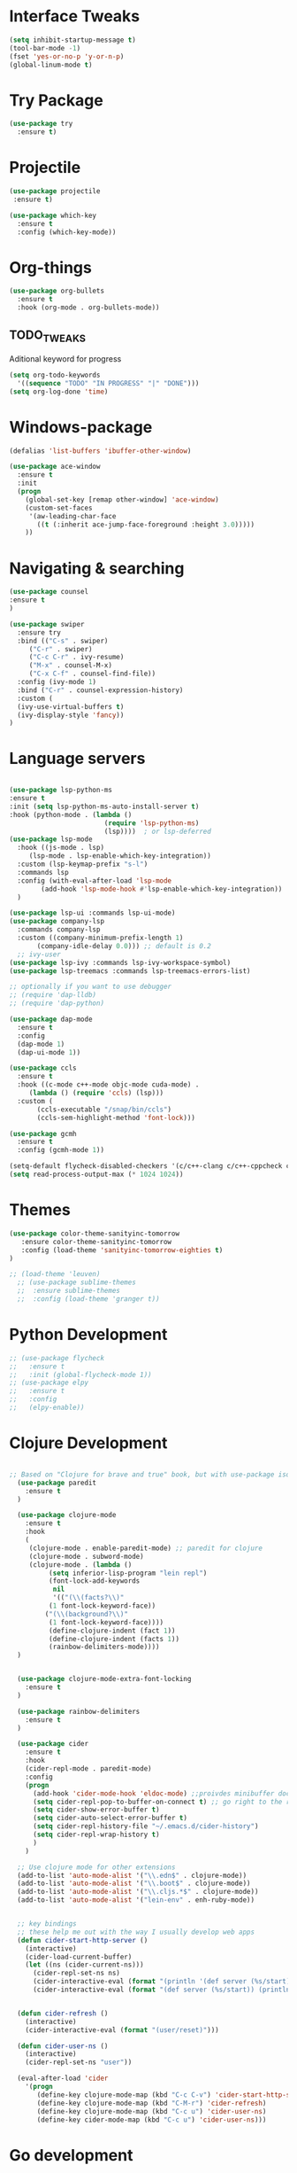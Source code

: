 #+STARTIP: overview

* Interface Tweaks
#+BEGIN_SRC emacs-lisp 
(setq inhibit-startup-message t)
(tool-bar-mode -1)
(fset 'yes-or-no-p 'y-or-n-p)
(global-linum-mode t)
#+END_SRC
* Try Package
#+BEGIN_SRC emacs-lisp
(use-package try
  :ensure t)
#+END_SRC
* Projectile
#+BEGIN_SRC emacs-lisp
(use-package projectile
 :ensure t) 
#+END_SRC
#+BEGIN_SRC emacs-lisp
(use-package which-key
  :ensure t
  :config (which-key-mode))
#+END_SRC
* Org-things
#+BEGIN_SRC emacs-lisp
(use-package org-bullets
  :ensure t
  :hook (org-mode . org-bullets-mode))
#+END_SRC
** TODO_TWEAKS
   Aditional keyword for progress
#+BEGIN_SRC emacs-lisp
(setq org-todo-keywords
  '((sequence "TODO" "IN PROGRESS" "|" "DONE")))
(setq org-log-done 'time)
#+END_SRC
* Windows-package
#+BEGIN_SRC emacs-lisp
(defalias 'list-buffers 'ibuffer-other-window)

(use-package ace-window
  :ensure t
  :init
  (progn
    (global-set-key [remap other-window] 'ace-window)
    (custom-set-faces
     '(aw-leading-char-face
       ((t (:inherit ace-jump-face-foreground :height 3.0)))))
    ))
#+END_SRC
* Navigating & searching
#+BEGIN_SRC emacs-lisp
(use-package counsel
:ensure t
)

(use-package swiper
  :ensure try
  :bind (("C-s" . swiper)
	 ("C-r" . swiper)
	 ("C-c C-r" . ivy-resume)
	 ("M-x" . counsel-M-x)
	 ("C-x C-f" . counsel-find-file))
  :config (ivy-mode 1)
  :bind ("C-r" . counsel-expression-history)
  :custom (
  (ivy-use-virtual-buffers t)
  (ivy-display-style 'fancy))
)
#+END_SRC
* Language servers
#+BEGIN_SRC emacs-lisp

  (use-package lsp-python-ms
  :ensure t
  :init (setq lsp-python-ms-auto-install-server t)
  :hook (python-mode . (lambda ()
                          (require 'lsp-python-ms)
                          (lsp))))  ; or lsp-deferred
  (use-package lsp-mode
    :hook ((js-mode . lsp)
	   (lsp-mode . lsp-enable-which-key-integration))
    :custom (lsp-keymap-prefix "s-l")
    :commands lsp
    :config (with-eval-after-load 'lsp-mode
	      (add-hook 'lsp-mode-hook #'lsp-enable-which-key-integration))
    )

  (use-package lsp-ui :commands lsp-ui-mode)
  (use-package company-lsp 
    :commands company-lsp
    :custom ((company-minimum-prefix-length 1)
	     (company-idle-delay 0.0))) ;; default is 0.2
    ;; ivy-user
  (use-package lsp-ivy :commands lsp-ivy-workspace-symbol)
  (use-package lsp-treemacs :commands lsp-treemacs-errors-list)

  ;; optionally if you want to use debugger
  ;; (require 'dap-lldb)
  ;; (require 'dap-python)

  (use-package dap-mode
    :ensure t
    :config
    (dap-mode 1)
    (dap-ui-mode 1))

  (use-package ccls
    :ensure t
    :hook ((c-mode c++-mode objc-mode cuda-mode) .
	   (lambda () (require 'ccls) (lsp)))
    :custom (
	     (ccls-executable "/snap/bin/ccls")
	     (ccls-sem-highlight-method 'font-lock)))

  (use-package gcmh
    :ensure t
    :config (gcmh-mode 1))

  (setq-default flycheck-disabled-checkers '(c/c++-clang c/c++-cppcheck c/c++-gcc))
  (setq read-process-output-max (* 1024 1024))
#+END_SRC
* Themes
#+BEGIN_SRC emacs-lisp
  (use-package color-theme-sanityinc-tomorrow
     :ensure color-theme-sanityinc-tomorrow
     :config (load-theme 'sanityinc-tomorrow-eighties t)
  )

  ;; (load-theme 'leuven)
    ;; (use-package sublime-themes
    ;;  :ensure sublime-themes
    ;;  :config (load-theme 'granger t)) 
#+END_SRC
* Python Development 
#+BEGIN_SRC emacs-lisp
  ;; (use-package flycheck
  ;;   :ensure t
  ;;   :init (global-flycheck-mode 1))
  ;; (use-package elpy
  ;;   :ensure t
  ;;   :config 
  ;;   (elpy-enable))
#+END_SRC
* Clojure Development
#+BEGIN_SRC emacs-lisp

;; Based on "Clojure for brave and true" book, but with use-package isolation
  (use-package paredit
    :ensure t
  )

  (use-package clojure-mode
    :ensure t
    :hook
    (
     (clojure-mode . enable-paredit-mode) ;; paredit for clojure
     (clojure-mode . subword-mode)
     (clojure-mode . (lambda ()
	      (setq inferior-lisp-program "lein repl") 
	      (font-lock-add-keywords
	       nil
	       '(("(\\(facts?\\)"
		  (1 font-lock-keyword-face))
		 ("(\\(background?\\)"
		  (1 font-lock-keyword-face))))
	      (define-clojure-indent (fact 1))
	      (define-clojure-indent (facts 1))
	      (rainbow-delimiters-mode)))) 
  )


  (use-package clojure-mode-extra-font-locking
    :ensure t
  )

  (use-package rainbow-delimiters
    :ensure t
  )

  (use-package cider
    :ensure t
    :hook
    (cider-repl-mode . paredit-mode)
    :config
    (progn
      (add-hook 'cider-mode-hook 'eldoc-mode) ;;proivdes minibuffer docs
      (setq cider-repl-pop-to-buffer-on-connect t) ;; go right to the repl when finished connecting
      (setq cider-show-error-buffer t)
      (setq cider-auto-select-error-buffer t)
      (setq cider-repl-history-file "~/.emacs.d/cider-history")
      (setq cider-repl-wrap-history t)
      )
    )

  ;; Use clojure mode for other extensions
  (add-to-list 'auto-mode-alist '("\\.edn$" . clojure-mode))
  (add-to-list 'auto-mode-alist '("\\.boot$" . clojure-mode))
  (add-to-list 'auto-mode-alist '("\\.cljs.*$" . clojure-mode))
  (add-to-list 'auto-mode-alist '("lein-env" . enh-ruby-mode))


  ;; key bindings
  ;; these help me out with the way I usually develop web apps
  (defun cider-start-http-server ()
    (interactive)
    (cider-load-current-buffer)
    (let ((ns (cider-current-ns)))
      (cider-repl-set-ns ns)
      (cider-interactive-eval (format "(println '(def server (%s/start))) (println 'server)" ns))
      (cider-interactive-eval (format "(def server (%s/start)) (println server)" ns))))


  (defun cider-refresh ()
    (interactive)
    (cider-interactive-eval (format "(user/reset)")))

  (defun cider-user-ns ()
    (interactive)
    (cider-repl-set-ns "user"))

  (eval-after-load 'cider
    '(progn
       (define-key clojure-mode-map (kbd "C-c C-v") 'cider-start-http-server)
       (define-key clojure-mode-map (kbd "C-M-r") 'cider-refresh)
       (define-key clojure-mode-map (kbd "C-c u") 'cider-user-ns)
       (define-key cider-mode-map (kbd "C-c u") 'cider-user-ns)))
#+END_SRC
* Go development
#+BEGIN_SRC emacs-lisp
  ;; (use-package go-mode
  ;;   :ensure t
  ;;   :hook ((before-save-hook . gofmt-before-save))
  ;;   )
#+END_SRC
* Magit
#+BEGIN_SRC emacs-lisp
(use-package magit
  :ensure t)
#+END_SRC 
* Tweaks for OSX
#+BEGIN_SRC  emacs-lisp
(if (eq system-type 'darwin)
    (progn 
        (use-package exec-path-from-shell
             :ensure t
             :init (exec-path-from-shell-initialize))
        (setq mac-command-modifier 'meta)
        (exec-path-from-shell-copy-envs '("PATH")))
)
#+END_SRC
* Powerline
#+BEGIN_SRC emacs-lisp
(use-package powerline
   :ensure t
   :config (powerline-default-theme))
#+END_SRC
* NYAN !!!!
#+BEGIN_SRC emacs-lisp
(use-package nyan-mode
  :ensure t
  :config (nyan-mode)
)
#+END_SRC
* Wrap region & smartparens
#+BEGIN_SRC emacs-lisp
(use-package wrap-region
  :ensure t
  :config (wrap-region-mode t)
)
(use-package smartparens
  :ensure t
)
#+END_SRC
